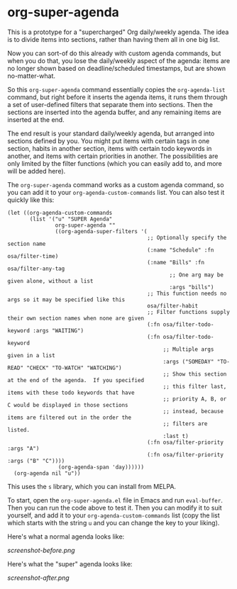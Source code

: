 * org-super-agenda

This is a prototype for a "supercharged" Org daily/weekly agenda.  The idea is to divide items into sections, rather than having them all in one big list.

Now you can sort-of do this already with custom agenda commands, but when you do that, you lose the daily/weekly aspect of the agenda: items are no longer shown based on deadline/scheduled timestamps, but are shown no-matter-what.

So this ~org-super-agenda~ command essentially copies the ~org-agenda-list~ command, but right before it inserts the agenda items, it runs them through a set of user-defined filters that separate them into sections.  Then the sections are inserted into the agenda buffer, and any remaining items are inserted at the end.

The end result is your standard daily/weekly agenda, but arranged into sections defined by you.  You might put items with certain tags in one section, habits in another section, items with certain todo keywords in another, and items with certain priorities in another.  The possibilities are only limited by the filter functions (which you can easily add to, and more will be added here).

The ~org-super-agenda~ command works as a custom agenda command, so you can add it to your ~org-agenda-custom-commands~ list.  You can also test it quickly like this:

#+BEGIN_SRC elisp
  (let ((org-agenda-custom-commands
         (list '("u" "SUPER Agenda"
                 org-super-agenda ""
                 ((org-agenda-super-filters '(
                                              ;; Optionally specify the section name
                                              (:name "Schedule" :fn osa/filter-time)
                                              (:name "Bills" :fn osa/filter-any-tag
                                                     ;; One arg may be given alone, without a list
                                                     :args "bills")
                                              ;; This function needs no args so it may be specified like this
                                              osa/filter-habit
                                              ;; Filter functions supply their own section names when none are given
                                              (:fn osa/filter-todo-keyword :args "WAITING")
                                              (:fn osa/filter-todo-keyword
                                                   ;; Multiple args given in a list
                                                   :args ("SOMEDAY" "TO-READ" "CHECK" "TO-WATCH" "WATCHING")
                                                   ;; Show this section at the end of the agenda.  If you specified
                                                   ;; this filter last, items with these todo keywords that have
                                                   ;; priority A, B, or C would be displayed in those sections
                                                   ;; instead, because items are filtered out in the order the
                                                   ;; filters are listed.
                                                   :last t)
                                              (:fn osa/filter-priority :args "A")
                                              (:fn osa/filter-priority :args ("B" "C"))))
                  (org-agenda-span 'day))))))
    (org-agenda nil "u"))
#+END_SRC

This uses the =s= library, which you can install from MELPA.

To start, open the ~org-super-agenda.el~ file in Emacs and run ~eval-buffer~.  Then you can run the code above to test it.  Then you can modify it to suit yourself, and add it to your ~org-agenda-custom-commands~ list (copy the list which starts with the string =u= and you can change the key to your liking).

Here's what a normal agenda looks like:

[[screenshot-before.png]]

Here's what the "super" agenda looks like:

[[screenshot-after.png]]
